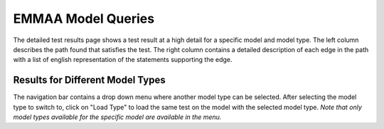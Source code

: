 EMMAA Model Queries
===================

The detailed test results page shows a test result at a high detail for a
specific model and model type. The left column describes the path found that
satisfies the test. The right column contains a detailed description of each
edge in the path with a list of english representation of the statements
supporting the edge.

Results for Different Model Types
---------------------------------

The navigation bar contains a drop down menu where another model type can be
selected. After selecting the model type to switch to, click on "Load Type"
to load the same test on the model with the selected model type. *Note that
only model types available for the specific model are available in the menu.*
